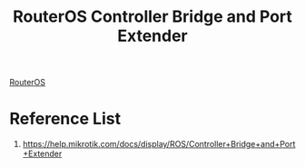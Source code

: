 :PROPERTIES:
:ID:       6868e554-62b5-4a18-8f33-65620246602b
:END:
#+title: RouterOS Controller Bridge and Port Extender

[[id:c2d2bf9b-7c0e-499e-8606-ae85e8506cf0][RouterOS]]

* Reference List
1. https://help.mikrotik.com/docs/display/ROS/Controller+Bridge+and+Port+Extender
